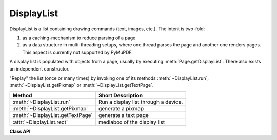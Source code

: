 .. _DisplayList:

================
DisplayList
================

DisplayList is a list containing drawing commands (text, images, etc.). The intent is two-fold:

1. as a caching-mechanism to reduce parsing of a page
2. as a data structure in multi-threading setups, where one thread parses the page and another one renders pages. This aspect is currently not supported by PyMuPDF.

A display list is populated with objects from a page, usually by executing :meth:`Page.getDisplayList`. There also exists an independent constructor.

"Replay" the list (once or many times) by invoking one of its methods :meth:`~DisplayList.run`, :meth:`~DisplayList.getPixmap` or :meth:`~DisplayList.getTextPage`.


================================= ============================================
**Method**                        **Short Description**
================================= ============================================
:meth:`~DisplayList.run`          Run a display list through a device.
:meth:`~DisplayList.getPixmap`    generate a pixmap
:meth:`~DisplayList.getTextPage`  generate a text page
:attr:`~DisplayList.rect`         mediabox of the display list
================================= ============================================


**Class API**

.. class:: DisplayList

   .. method:: __init__(self, mediabox)

      Create a new display list.

      :arg mediabox: The page's rectangle.
      :type mediabox: :ref:`Rect`

      :rtype: *DisplayList*

   .. method:: run(device, matrix, area)
    
      Run the display list through a device. The device will populate the display list with its "commands" (i.e. text extraction or image creation). The display list can later be used to "read" a page many times without having to re-interpret it from the document file.

      You will most probably instead use one of the specialized run methods below -- :meth:`getPixmap` or :meth:`getTextPage`.

      :arg device: Device
      :type device: :ref:`Device`

      :arg matrix: Transformation matrix to apply to the display list contents.
      :type matrix: :ref:`Matrix`

      :arg area: Only the part visible within this area will be considered when the list is run through the device.
      :type area: :ref:`Rect`

   .. index::
      pair: matrix; getPixmap
      pair: colorspace; getPixmap
      pair: clip; getPixmap
      pair: alpha; getPixmap

   .. method:: getPixmap(matrix=fitz.Identity, colorspace=fitz.csRGB, alpha=0, clip=None)

      Run the display list through a draw device and return a pixmap.

      :arg matrix: matrix to use. Default is the identity matrix.
      :type matrix: :ref:`Matrix`

      :arg colorspace: the desired colorspace. Default is RGB.
      :type colorspace: :ref:`Colorspace`

      :arg int alpha: determine whether or not (0, default) to include a transparency channel.

      :arg clip: an area of the full mediabox to which the pixmap should be restricted.
      :type clip: :ref:`IRect` or :ref:`Rect`

      :rtype: :ref:`Pixmap`
      :returns: pixmap of the display list.

   .. method:: getTextPage(flags)

      Run the display list through a text device and return a text page.

      :arg int flags: control which information is parsed into a text page. Default value in PyMuPDF is **3 = TEXT_PRESERVE_LIGATURES | TEXT_PRESERVE_WHITESPACE**, i.e. ligatures are **passed through**, white spaces are **passed through** (not translated to spaces), and images are **not included**. See :ref:`TextPreserve`.

      :rtype: :ref:`TextPage`
      :returns: text page of the display list.

   .. attribute:: rect

      Contains the display list's mediabox. This will equal the page's rectangle if it was created via :meth:`Page.getDisplayList`.

      :type: :ref:`Rect`
